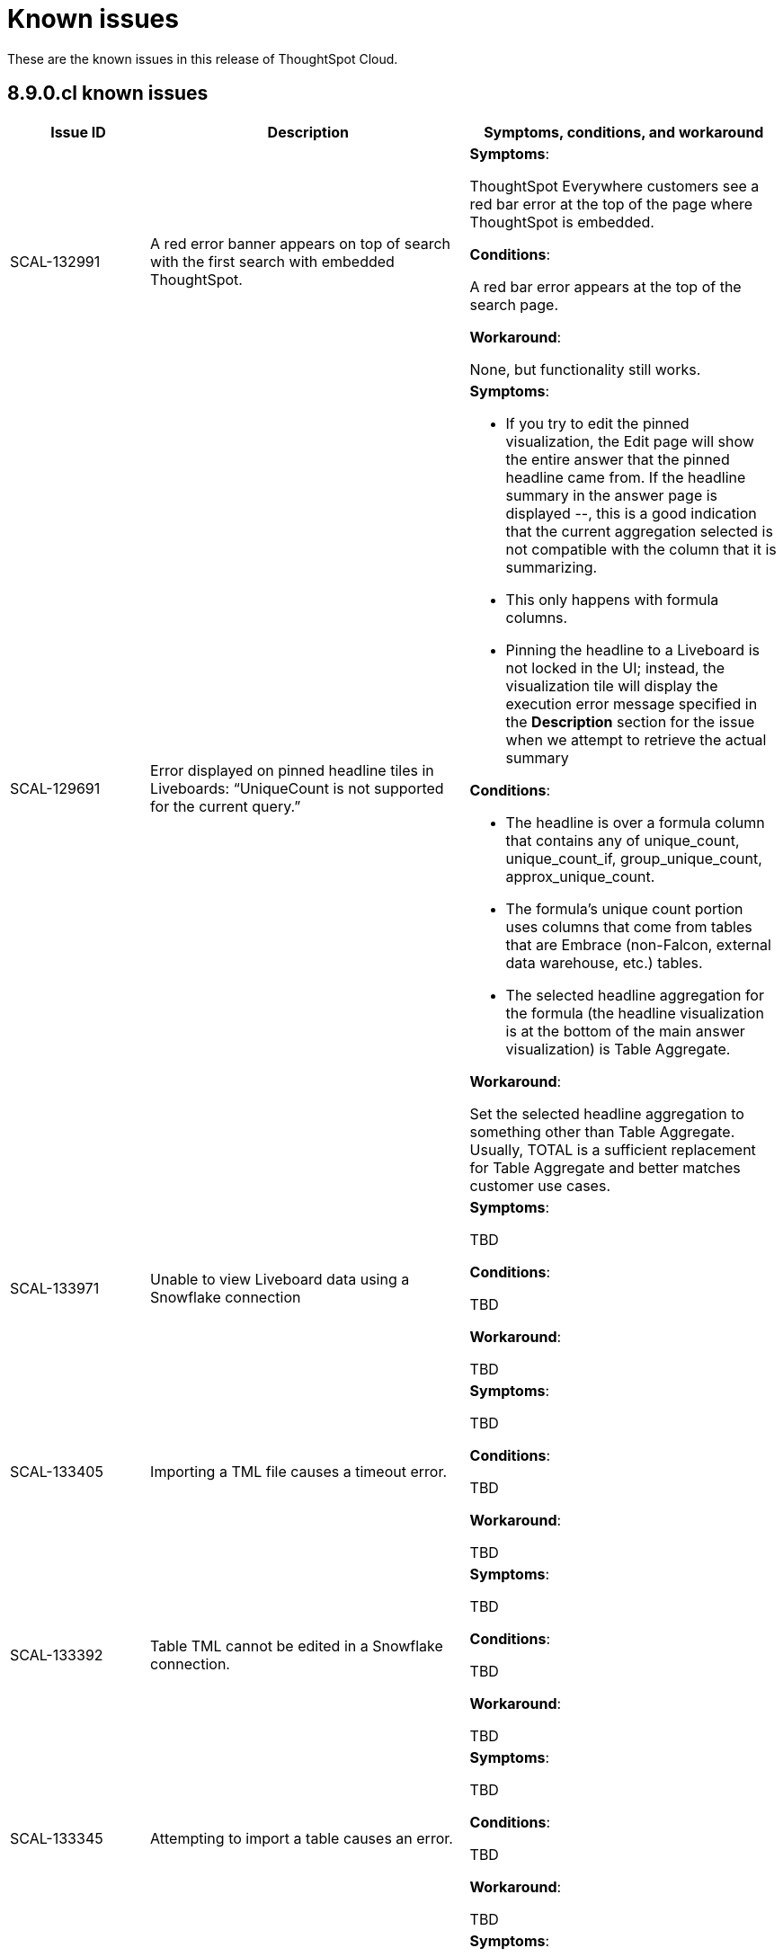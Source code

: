 = Known issues
:keywords: known issues
:last_updated: 11/8/2022
:experimental:
:page-layout:
:linkattrs:

These are the known issues in this release of ThoughtSpot Cloud.

[#releases-8-9-x]
== 8.9.0.cl known issues

[cols="17%,39%,38%"]
|===
|Issue ID |Description|Symptoms, conditions, and workaround

|SCAL-132991
|A red error banner appears on top of search with the first search with embedded ThoughtSpot.
a|*Symptoms*:

ThoughtSpot Everywhere customers see a red bar error at the top of the page where ThoughtSpot is embedded.

*Conditions*:

A red bar error appears at the top of the search page.

*Workaround*:

None, but functionality still works.

|SCAL-129691
|Error displayed on pinned headline tiles in Liveboards: “UniqueCount is not supported for the current query.”
a|*Symptoms*:

- If you try to edit the pinned visualization, the Edit page will show the entire answer that the pinned headline came from. If the headline summary in the answer page is displayed --, this is a good indication that the current aggregation selected is not compatible with the column that it is summarizing.

- This only happens with formula columns.

- Pinning the headline to a Liveboard is not locked in the UI; instead, the visualization tile will display the execution error message specified in the *Description* section for the issue when we attempt to retrieve the actual summary

*Conditions*:

- The headline is over a formula column that contains any of unique_count, unique_count_if, group_unique_count, approx_unique_count.

- The formula’s unique count portion uses columns that come from tables that are Embrace (non-Falcon, external data warehouse, etc.) tables.

- The selected headline aggregation for the formula (the headline visualization is at the bottom of the main answer visualization) is Table Aggregate.

*Workaround*:

Set the selected headline aggregation to something other than Table Aggregate. Usually, TOTAL is a sufficient replacement for Table Aggregate and better matches customer use cases.

|SCAL-133971
|Unable to view Liveboard data using a Snowflake connection
a|*Symptoms*:

TBD

*Conditions*:

TBD

*Workaround*:

TBD

|SCAL-133405
|Importing a TML file causes a timeout error.
a|*Symptoms*:

TBD

*Conditions*:

TBD

*Workaround*:

TBD

|SCAL-133392
|Table TML cannot be edited in a Snowflake connection.
a|*Symptoms*:

TBD

*Conditions*:

TBD

*Workaround*:

TBD

|SCAL-133345
|Attempting to import a table causes an error.
a|*Symptoms*:

TBD

*Conditions*:

TBD

*Workaround*:

TBD

|SCAL-131419
|Some answers in a Liveboard are not rendered, even if correct.
a|*Symptoms*:

TBD

*Conditions*:

TBD

*Workaround*:

TBD

|SCAL-131417
|Filters cannot be applied to a Liveboard after upgrade.
a|*Symptoms*:

TBD

*Conditions*:

TBD

*Workaround*:

TBD

|SCAL-126105
|Resizing a table column in a Liveboard causes the Liveboard to reload.
a|*Symptoms*:

TBD

*Conditions*:

TBD

*Workaround*:

TBD

|SCAL-125154
|When syncing user groups using the RLS sync user group, users are not added and the user groups are empty.
a|*Symptoms*:

TBD

*Conditions*:

TBD

*Workaround*:

TBD

|SCAL-121775
|After upgrade, a "Visualization data could not be retrieved. Invalid table/query set" error appears.
a|*Symptoms*:

TBD

*Conditions*:

TBD

*Workaround*:

TBD

|===
